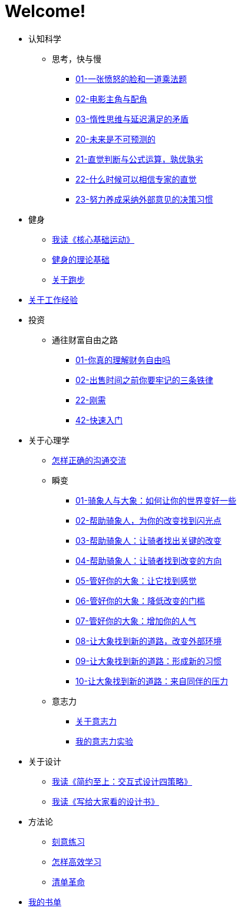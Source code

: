 # Welcome!
:nofooter:

* 认知科学
** 思考，快与慢
*** link:cognition/think_fast_and_slow/01_angry_face_and_multiplication_problem.html[01-一张愤怒的脸和一道乘法题]
*** link:cognition/think_fast_and_slow/02_leading_role_and_supporting_role.html[02-电影主角与配角]
*** link:cognition/think_fast_and_slow/03_inert_thinking_and_delay_satisfy.html[03-惰性思维与延迟满足的矛盾]
*** link:cognition/think_fast_and_slow/20_the_future_is_unpredictable.html[20-未来是不可预测的]
*** link:cognition/think_fast_and_slow/21_intuitive_judgment_and_formula.html[21-直觉判断与公式运算，孰优孰劣]
*** link:cognition/think_fast_and_slow/22_when_trust_intuition.html[22-什么时候可以相信专家的直觉]
*** link:cognition/think_fast_and_slow/23_make_decisions_based_on_external_comments.html[23-努力养成采纳外部意见的决策习惯]
* 健身
** link:bodybuilding/core_muscle.html[我读《核心基础运动》]
** link:bodybuilding/theory.html[健身的理论基础]
** link:bodybuilding/about_running.html[关于跑步]
* link:values/about_experience.html[关于工作经验]
* 投资
** 通往财富自由之路
*** link:investment/financial_freedom/01_financial_freedom.html[01-你真的理解财务自由吗]
*** link:investment/financial_freedom/02_three_rules.html[02-出售时间之前你要牢记的三条铁律]
*** link:investment/financial_freedom/22_demand.html[22-刚需]
*** link:investment/financial_freedom/42_start_quickly.html[42-快速入门]
* 关于心理学
** link:psychology/communication.html[怎样正确的沟通交流]
** 瞬变
*** link:psychology/switch/01.html[01-骑象人与大象：如何让你的世界变好一些]
*** link:psychology/switch/02.html[02-帮助骑象人，为你的改变找到闪光点]
*** link:psychology/switch/03.html[03-帮助骑象人：让骑者找出关键的改变]
*** link:psychology/switch/04.html[04-帮助骑象人：让骑者找到改变的方向]
*** link:psychology/switch/05.html[05-管好你的大象：让它找到感觉]
*** link:psychology/switch/06.html[06-管好你的大象：降低改变的门槛]
*** link:psychology/switch/07.html[07-管好你的大象：增加你的人气]
*** link:psychology/switch/08.html[08-让大象找到新的道路，改变外部环境]
*** link:psychology/switch/09.html[09-让大象找到新的道路：形成新的习惯]
*** link:psychology/switch/10.html[10-让大象找到新的道路：来自同伴的压力]
** 意志力
*** link:psychology/willpower/about_willpower.html[关于意志力]
*** link:psychology/willpower/willpower_experiment.html[我的意志力实验]
* 关于设计
** link:design_briefly.html[我读《简约至上：交互式设计四策略》]
** link:design_for_normal.html[我读《写给大家看的设计书》]
* 方法论
** link:methodology/deliberately_practice.html[刻意练习]
** link:methodology/how_to_learn.html[怎样高效学习]
** link:methodology/checklist.html[清单革命]
* link:essay/my_book_list.html[我的书单]